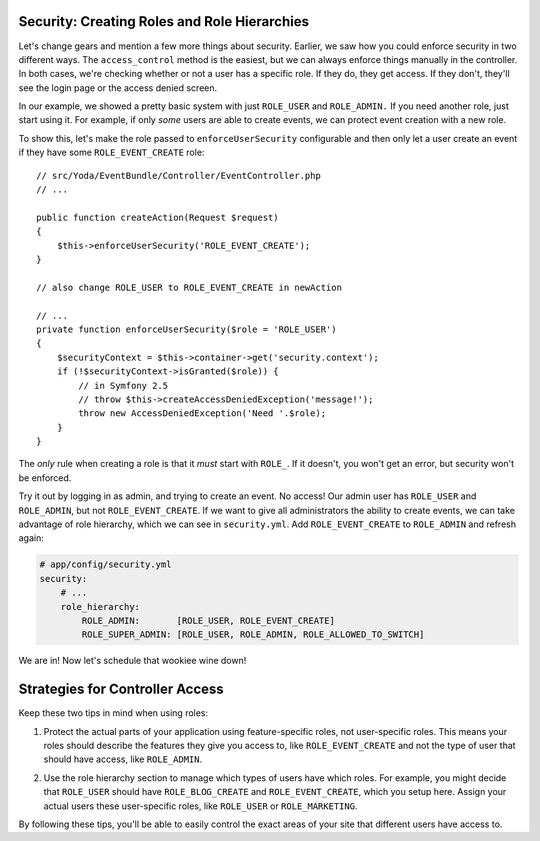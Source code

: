 Security: Creating Roles and Role Hierarchies
---------------------------------------------

Let's change gears and mention a few more things about security. Earlier,
we saw how you could enforce security in two different ways. The ``access_control``
method is the easiest, but we can always enforce things manually in the controller.
In both cases, we're checking whether or not a user has a specific role.
If they do, they get access. If they don't, they'll see the login page or
the access denied screen.

In our example, we showed a pretty basic system with just ``ROLE_USER`` and
``ROLE_ADMIN.`` If you need another role, just start using it. For example,
if only *some* users are able to create events, we can protect event creation
with a new role.

To show this, let's make the role passed to ``enforceUserSecurity`` configurable
and then only let a user create an event if they have some ``ROLE_EVENT_CREATE``
role::

    // src/Yoda/EventBundle/Controller/EventController.php
    // ...

    public function createAction(Request $request)
    {
        $this->enforceUserSecurity('ROLE_EVENT_CREATE');
    }
    
    // also change ROLE_USER to ROLE_EVENT_CREATE in newAction

    // ...
    private function enforceUserSecurity($role = 'ROLE_USER')
    {
        $securityContext = $this->container->get('security.context');
        if (!$securityContext->isGranted($role)) {
            // in Symfony 2.5
            // throw $this->createAccessDeniedException('message!');
            throw new AccessDeniedException('Need '.$role);
        }
    }

The *only* rule when creating a role is that it *must* start with ``ROLE_``.
If it doesn't, you won't get an error, but security won't be enforced. 

Try it out by logging in as admin, and trying to create an event. No access!
Our admin user has ``ROLE_USER`` and ``ROLE_ADMIN``, but not ``ROLE_EVENT_CREATE``.
If we want to give all administrators the ability to create events, we can
take advantage of role hierarchy, which we can see in ``security.yml``.
Add ``ROLE_EVENT_CREATE`` to ``ROLE_ADMIN`` and refresh again:

.. code-block:: yaml

    # app/config/security.yml
    security:
        # ...
        role_hierarchy:
            ROLE_ADMIN:       [ROLE_USER, ROLE_EVENT_CREATE]
            ROLE_SUPER_ADMIN: [ROLE_USER, ROLE_ADMIN, ROLE_ALLOWED_TO_SWITCH]

We are in! Now let's schedule that wookiee wine down!

Strategies for Controller Access
--------------------------------

Keep these two tips in mind when using roles:

1. Protect the actual parts of your application using feature-specific roles,
   not user-specific roles. This means your roles should describe the features
   they give you access to, like ``ROLE_EVENT_CREATE`` and not the type of
   user that should have access, like ``ROLE_ADMIN``.

2) Use the role hierarchy section to manage which types of users have which
   roles. For example, you might decide that ``ROLE_USER`` should have ``ROLE_BLOG_CREATE``
   and ``ROLE_EVENT_CREATE``, which you setup here. Assign your actual users
   these user-specific roles, like ``ROLE_USER`` or ``ROLE_MARKETING``.

By following these tips, you'll be able to easily control the exact areas
of your site that different users have access to.

